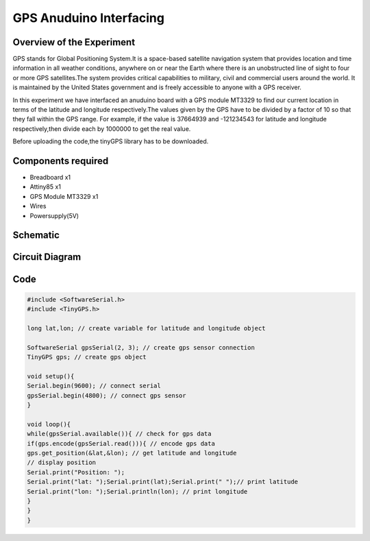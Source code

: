 GPS Anuduino Interfacing
========================


Overview of the Experiment
--------------------------

GPS stands for Global Positioning System.It is a space-based satellite navigation system that provides location and time information in all weather conditions, anywhere on or near the Earth where there is an unobstructed line of sight to four or more GPS satellites.The system provides critical capabilities to military, civil and commercial users around the world. It is maintained by the United States government and is freely accessible to anyone with a GPS receiver.

In this experiment we have interfaced an anuduino board with a GPS module MT3329 to find our current location in terms of the latitude and longitude respectively.The values given by the GPS have to be divided by a factor of 10 so that they fall within the GPS range. For example, if the value is 37664939 and -121234543 for latitude and longitude respectively,then divide each by 1000000 to get the real value.

Before uploading the code,the tinyGPS library has to be downloaded.


Components required
-------------------

- Breadboard              x1
- Attiny85                x1
- GPS Module MT3329       x1
- Wires
- Powersupply(5V)


Schematic
---------

.. image:: ../images/19_GPS_schem.png


Circuit Diagram
---------------


.. image:: ../images/19_GPS_bb.png



Code
----


.. code-block::  c
	

    #include <SoftwareSerial.h>
    #include <TinyGPS.h>
     
    long lat,lon; // create variable for latitude and longitude object
     
    SoftwareSerial gpsSerial(2, 3); // create gps sensor connection
    TinyGPS gps; // create gps object
     
    void setup(){
    Serial.begin(9600); // connect serial
    gpsSerial.begin(4800); // connect gps sensor
    }
     
    void loop(){
    while(gpsSerial.available()){ // check for gps data
    if(gps.encode(gpsSerial.read())){ // encode gps data
    gps.get_position(&lat,&lon); // get latitude and longitude
    // display position
    Serial.print("Position: ");
    Serial.print("lat: ");Serial.print(lat);Serial.print(" ");// print latitude
    Serial.print("lon: ");Serial.println(lon); // print longitude
    }
    }
    }
